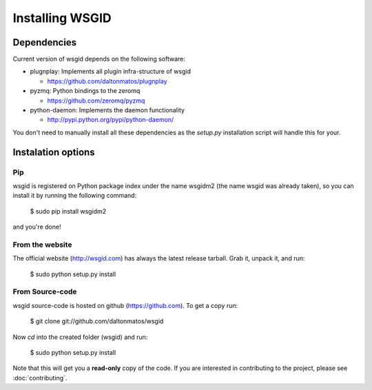 Installing WSGID
================


Dependencies
::::::::::::

Current version of wsgid depends on the following software:

* plugnplay: Implements all plugin infra-structure of wsgid

  * https://github.com/daltonmatos/plugnplay

* pyzmq: Python bindings to the zeromq

  * https://github.com/zeromq/pyzmq

* python-daemon: Implements the daemon functionality

  * http://pypi.python.org/pypi/python-daemon/


You don't need to manually install all these dependencies as the *setup.py* installation script will handle this for your.

Instalation options
:::::::::::::::::::

Pip
***

wsgid is registered on Python package index under the name wsgidm2 (the name wsgid was already taken), so you can install it by running the following command:

    $ sudo pip install wsgidm2

and you're done!


From the website
****************

The official website (http://wsgid.com) has always the latest release tarball. Grab it, unpack it, and run:

    $ sudo python setup.py install

From Source-code
****************

wsgid source-code is hosted on github (https://github.com). To get a copy run:

    $ git clone git://github.com/daltonmatos/wsgid

Now *cd* into the created folder (wsgid) and run:

    $ sudo python setup.py install


Note that this will get you a **read-only** copy of the code. If you are interested in contributing to the project, please see :doc:`contributing`.

